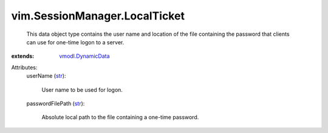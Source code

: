 .. _str: https://docs.python.org/2/library/stdtypes.html

.. _vmodl.DynamicData: ../../vmodl/DynamicData.rst


vim.SessionManager.LocalTicket
==============================
  This data object type contains the user name and location of the file containing the password that clients can use for one-time logon to a server.
:extends: vmodl.DynamicData_

Attributes:
    userName (`str`_):

       User name to be used for logon.
    passwordFilePath (`str`_):

       Absolute local path to the file containing a one-time password.
